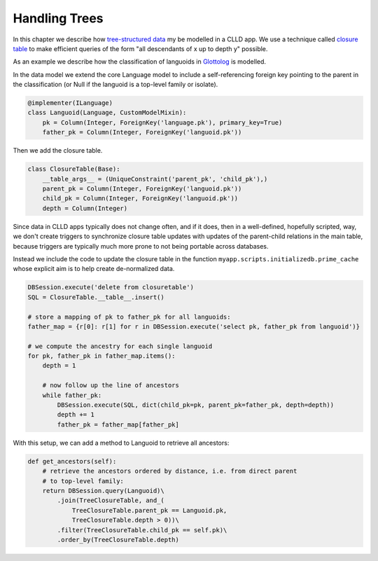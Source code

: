 
.. _sec-trees:

Handling Trees
--------------

In this chapter we describe how
`tree-structured data <http://en.wikipedia.org/wiki/Tree_%28data_structure%29>`_ my be
modelled in a CLLD app. We use a technique called
`closure table <http://dirtsimple.org/2010/11/simplest-way-to-do-tree-based-queries.html>`_
to make efficient queries of the form "all descendants of x up to depth y" possible.

As an example we describe how the classification of languoids in
`Glottolog <http://glottolog.org>`_ is modelled.

In the data model we extend the core Language model to include a self-referencing foreign
key pointing to the parent in the classification (or Null if the languoid is a top-level
family or isolate).

.. code-block:: python

    @implementer(ILanguage)
    class Languoid(Language, CustomModelMixin):
        pk = Column(Integer, ForeignKey('language.pk'), primary_key=True)
        father_pk = Column(Integer, ForeignKey('languoid.pk'))

Then we add the closure table.

.. code-block:: python

    class ClosureTable(Base):
        __table_args__ = (UniqueConstraint('parent_pk', 'child_pk'),)
        parent_pk = Column(Integer, ForeignKey('languoid.pk'))
        child_pk = Column(Integer, ForeignKey('languoid.pk'))
        depth = Column(Integer)

Since data in CLLD apps typically does not change often, and if it does, then in a well-defined,
hopefully scripted, way, we don't create triggers to synchronize closure table updates with
updates of the parent-child relations in the main table, because triggers are typically much
more prone to not being portable across databases.

Instead we include the code to update the closure table in the function
``myapp.scripts.initializedb.prime_cache`` whose explicit aim is to help create de-normalized
data.

.. code-block:: python

    DBSession.execute('delete from closuretable')
    SQL = ClosureTable.__table__.insert()

    # store a mapping of pk to father_pk for all languoids:
    father_map = {r[0]: r[1] for r in DBSession.execute('select pk, father_pk from languoid')}

    # we compute the ancestry for each single languoid
    for pk, father_pk in father_map.items():
        depth = 1

        # now follow up the line of ancestors
        while father_pk:
            DBSession.execute(SQL, dict(child_pk=pk, parent_pk=father_pk, depth=depth))
            depth += 1
            father_pk = father_map[father_pk]

With this setup, we can add a method to Languoid to retrieve all ancestors:

.. code-block:: python

    def get_ancestors(self):
        # retrieve the ancestors ordered by distance, i.e. from direct parent
        # to top-level family:
        return DBSession.query(Languoid)\
            .join(TreeClosureTable, and_(
                TreeClosureTable.parent_pk == Languoid.pk,
                TreeClosureTable.depth > 0))\
            .filter(TreeClosureTable.child_pk == self.pk)\
            .order_by(TreeClosureTable.depth)
